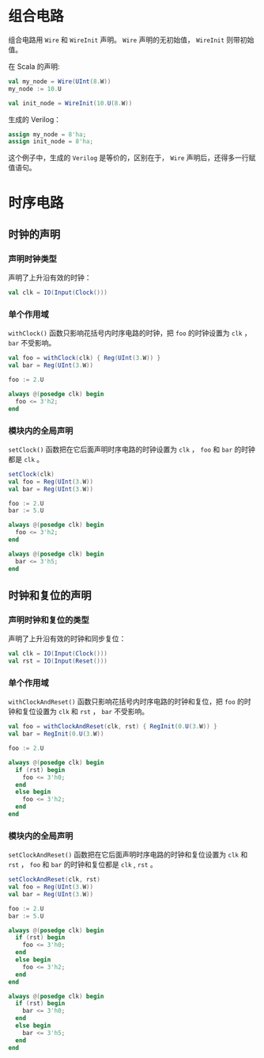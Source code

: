 * 组合电路

组合电路用 ~Wire~ 和 ~WireInit~ 声明。 ~Wire~ 声明的无初始值， ~WireInit~ 则带初始值。

在 Scala 的声明:

#+begin_src scala
  val my_node = Wire(UInt(8.W))
  my_node := 10.U

  val init_node = WireInit(10.U(8.W))
#+end_src

生成的 Verilog：

#+begin_src verilog
  assign my_node = 8'ha;
  assign init_node = 8'ha;
#+end_src

这个例子中，生成的 ~Verilog~ 是等价的，区别在于， ~Wire~ 声明后，还得多一行赋值语句。

* 时序电路
** 时钟的声明

*** 声明时钟类型

声明了上升沿有效的时钟：

#+begin_src scala
  val clk = IO(Input(Clock()))
#+end_src

*** 单个作用域

~withClock()~ 函数只影响花括号内时序电路的时钟，把 ~foo~ 的时钟设置为 ~clk~ ， ~bar~ 不受影响。

#+begin_src scala
  val foo = withClock(clk) { Reg(UInt(3.W)) }
  val bar = Reg(UInt(3.W))

  foo := 2.U
#+end_src

#+begin_src verilog
  always @(posedge clk) begin
    foo <= 3'h2;
  end
#+end_src

*** 模块内的全局声明
~setClock()~ 函数把在它后面声明时序电路的时钟设置为 ~clk~ ， ~foo~ 和 ~bar~ 的时钟都是 ~clk~ 。

#+begin_src scala
  setClock(clk)
  val foo = Reg(UInt(3.W))
  val bar = Reg(UInt(3.W))

  foo := 2.U
  bar := 5.U
#+end_src

#+begin_src verilog
  always @(posedge clk) begin
    foo <= 3'h2;
  end
     
  always @(posedge clk) begin
    bar <= 3'h5;
  end
#+end_src

** 时钟和复位的声明

*** 声明时钟和复位的类型

声明了上升沿有效的时钟和同步复位：

#+begin_src scala
  val clk = IO(Input(Clock()))
  val rst = IO(Input(Reset()))
#+end_src

*** 单个作用域

~withClockAndReset()~ 函数只影响花括号内时序电路的时钟和复位，把 ~foo~ 的时钟和复位设置为 ~clk~ 和 ~rst~ ， ~bar~ 不受影响。

#+begin_src scala
  val foo = withClockAndReset(clk, rst) { RegInit(0.U(3.W)) }
  val bar = RegInit(0.U(3.W))

  foo := 2.U
#+end_src

#+begin_src verilog
  always @(posedge clk) begin
    if (rst) begin
      foo <= 3'h0;
    end
    else begin
      foo <= 3'h2;
    end
  end
#+end_src

*** 模块内的全局声明
~setClockAndReset()~ 函数把在它后面声明时序电路的时钟和复位设置为 ~clk~ 和 ~rst~ ， ~foo~ 和 ~bar~ 的时钟和复位都是 ~clk~ , ~rst~ 。

#+begin_src scala
  setClockAndReset(clk, rst)
  val foo = Reg(UInt(3.W))
  val bar = Reg(UInt(3.W))
  
  foo := 2.U
  bar := 5.U
#+end_src

#+begin_src verilog
  always @(posedge clk) begin
    if (rst) begin
      foo <= 3'h0;
    end
    else begin
      foo <= 3'h2;
    end
  end

  always @(posedge clk) begin
    if (rst) begin
      bar <= 3'h0;
    end
    else begin
      bar <= 3'h5;
    end
  end
#+end_src
